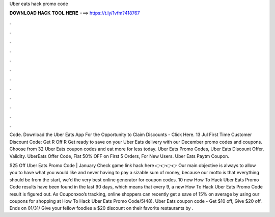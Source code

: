 Uber eats hack promo code



𝐃𝐎𝐖𝐍𝐋𝐎𝐀𝐃 𝐇𝐀𝐂𝐊 𝐓𝐎𝐎𝐋 𝐇𝐄𝐑𝐄 ===> https://t.ly/1vfm?418767



.



.



.



.



.



.



.



.



.



.



.



.

Code. Download the Uber Eats App For the Opportunity to Claim Discounts - Click Here. 13 Jul First Time Customer Discount Code: Get R Off R Get ready to save on your Uber Eats delivery with our December promo codes and coupons. Choose from 32 Uber Eats coupon codes and eat more for less today. Uber Eats Promo Codes, Uber Eats Discount Offer, Validity. UberEats Offer Code, Flat 50% OFF on First 5 Orders, For New Users. Uber Eats Paytm Coupon.

$25 Off Uber Eats Promo Code | January Check game link hack here 👉👉👉👉  Our main objective is always to allow you to have what you would like and never having to pay a sizable sum of money, because our motto is that everything should be  from the start, we'd the very best online generator for coupon codes. 10 new How To Hack Uber Eats Promo Code results have been found in the last 90 days, which means that every 9, a new How To Hack Uber Eats Promo Code result is figured out. As Couponxoo’s tracking, online shoppers can recently get a save of 15% on average by using our coupons for shopping at How To Hack Uber Eats Promo Code/5(48). Uber Eats coupon code - Get $10 off, Give $20 off. Ends on 01/31/ Give your fellow foodies a $20 discount on their favorite restaurants by .
